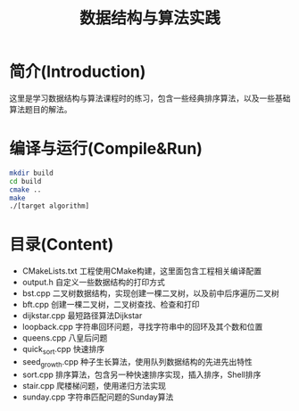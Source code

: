#+Title: 数据结构与算法实践
* 简介(Introduction)
  这里是学习数据结构与算法课程时的练习，包含一些经典排序算法，以及一些基础算法题目的解法。
  
* 编译与运行(Compile&Run)
#+BEGIN_SRC sh
mkdir build
cd build
cmake ..
make
./[target algorithm]
#+END_SRC

* 目录(Content)
- CMakeLists.txt 工程使用CMake构建，这里面包含工程相关编译配置
- output.h 自定义一些数据结构的打印方式
- bst.cpp 二叉树数据结构，实现创建一棵二叉树，以及前中后序遍历二叉树
- bft.cpp 创建一棵二叉树，二叉树查找、检查和打印
- dijkstar.cpp 最短路径算法Dijkstar
- loopback.cpp 字符串回环问题，寻找字符串中的回环及其个数和位置
- queens.cpp 八皇后问题
- quick_sort.cpp 快速排序
- seed_growth.cpp 种子生长算法，使用队列数据结构的先进先出特性
- sort.cpp 排序算法，包含另一种快速排序实现，插入排序，Shell排序
- stair.cpp 爬楼梯问题，使用递归方法实现
- sunday.cpp 字符串匹配问题的Sunday算法
